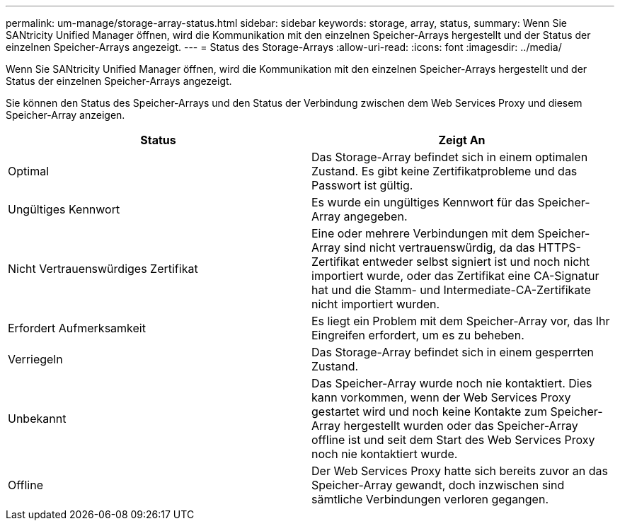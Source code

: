 ---
permalink: um-manage/storage-array-status.html 
sidebar: sidebar 
keywords: storage, array, status, 
summary: Wenn Sie SANtricity Unified Manager öffnen, wird die Kommunikation mit den einzelnen Speicher-Arrays hergestellt und der Status der einzelnen Speicher-Arrays angezeigt. 
---
= Status des Storage-Arrays
:allow-uri-read: 
:icons: font
:imagesdir: ../media/


[role="lead"]
Wenn Sie SANtricity Unified Manager öffnen, wird die Kommunikation mit den einzelnen Speicher-Arrays hergestellt und der Status der einzelnen Speicher-Arrays angezeigt.

Sie können den Status des Speicher-Arrays und den Status der Verbindung zwischen dem Web Services Proxy und diesem Speicher-Array anzeigen.

[cols="1a,1a"]
|===
| Status | Zeigt An 


 a| 
Optimal
 a| 
Das Storage-Array befindet sich in einem optimalen Zustand. Es gibt keine Zertifikatprobleme und das Passwort ist gültig.



 a| 
Ungültiges Kennwort
 a| 
Es wurde ein ungültiges Kennwort für das Speicher-Array angegeben.



 a| 
Nicht Vertrauenswürdiges Zertifikat
 a| 
Eine oder mehrere Verbindungen mit dem Speicher-Array sind nicht vertrauenswürdig, da das HTTPS-Zertifikat entweder selbst signiert ist und noch nicht importiert wurde, oder das Zertifikat eine CA-Signatur hat und die Stamm- und Intermediate-CA-Zertifikate nicht importiert wurden.



 a| 
Erfordert Aufmerksamkeit
 a| 
Es liegt ein Problem mit dem Speicher-Array vor, das Ihr Eingreifen erfordert, um es zu beheben.



 a| 
Verriegeln
 a| 
Das Storage-Array befindet sich in einem gesperrten Zustand.



 a| 
Unbekannt
 a| 
Das Speicher-Array wurde noch nie kontaktiert. Dies kann vorkommen, wenn der Web Services Proxy gestartet wird und noch keine Kontakte zum Speicher-Array hergestellt wurden oder das Speicher-Array offline ist und seit dem Start des Web Services Proxy noch nie kontaktiert wurde.



 a| 
Offline
 a| 
Der Web Services Proxy hatte sich bereits zuvor an das Speicher-Array gewandt, doch inzwischen sind sämtliche Verbindungen verloren gegangen.

|===